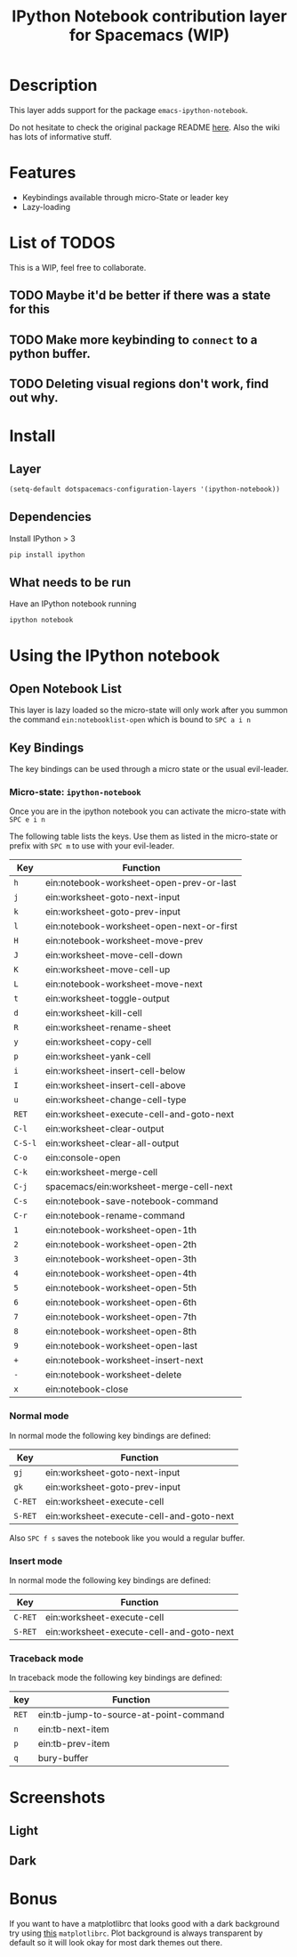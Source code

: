 #+TITLE: IPython Notebook contribution layer for Spacemacs (WIP)
#+HTML_HEAD_EXTRA: <link rel="stylesheet" type="text/css" href="../../../css/readtheorg.css" />

* Table of Contents                                         :TOC_4_org:noexport:
 - [[Description][Description]]
 - [[Features][Features]]
 - [[List of TODOS][List of TODOS]]
   - [[Maybe it'd be better if there was a state for this][Maybe it'd be better if there was a state for this]]
   - [[Make more keybinding to =connect= to a python buffer.][Make more keybinding to =connect= to a python buffer.]]
   - [[Deleting visual regions don't work, find out why.][Deleting visual regions don't work, find out why.]]
 - [[Install][Install]]
   - [[Layer][Layer]]
   - [[Dependencies][Dependencies]]
   - [[What needs to be run][What needs to be run]]
 - [[Using the IPython notebook][Using the IPython notebook]]
   - [[Open Notebook List][Open Notebook List]]
   - [[Key Bindings][Key Bindings]]
     - [[Micro-state: =ipython-notebook=][Micro-state: =ipython-notebook=]]
     - [[Normal mode][Normal mode]]
     - [[Insert mode][Insert mode]]
     - [[Traceback mode][Traceback mode]]
 - [[Screenshots][Screenshots]]
   - [[Light][Light]]
   - [[Dark][Dark]]
 - [[Bonus][Bonus]]

* Description
This layer adds support for the package =emacs-ipython-notebook=.

Do not hesitate to check the original package README [[https://github.com/millejoh/emacs-ipython-notebook][here]]. Also the wiki has
lots of informative stuff.

* Features
- Keybindings available through micro-State or leader key
- Lazy-loading

* List of TODOS
This is a WIP, feel free to collaborate.
** TODO Maybe it'd be better if there was a state for this
** TODO Make more keybinding to =connect= to a python buffer.
** TODO Deleting visual regions don't work, find out why.

* Install
** Layer
#+begin_src emacs-lisp
  (setq-default dotspacemacs-configuration-layers '(ipython-notebook))
#+end_src
** Dependencies
Install IPython > 3
#+begin_src sh
  pip install ipython
#+end_src
** What needs to be run
Have an IPython notebook running
#+begin_src sh
  ipython notebook
#+end_src

* Using the IPython notebook
** Open Notebook List
This layer is lazy loaded so the micro-state will only work after you summon the
command =ein:notebooklist-open= which is bound to ~SPC a i n~
** Key Bindings
The key bindings can be used through a micro state or the usual evil-leader.

*** Micro-state: =ipython-notebook=
Once you are in the ipython notebook you can activate the micro-state with
~SPC e i n~

The following table lists the keys. Use them as listed in the micro-state or
prefix with ~SPC m~ to use with your evil-leader.

| Key     | Function                                  |
|---------+-------------------------------------------|
| ~h~     | ein:notebook-worksheet-open-prev-or-last  |
| ~j~     | ein:worksheet-goto-next-input             |
| ~k~     | ein:worksheet-goto-prev-input             |
| ~l~     | ein:notebook-worksheet-open-next-or-first |
| ~H~     | ein:notebook-worksheet-move-prev          |
| ~J~     | ein:worksheet-move-cell-down              |
| ~K~     | ein:worksheet-move-cell-up                |
| ~L~     | ein:notebook-worksheet-move-next          |
| ~t~     | ein:worksheet-toggle-output               |
| ~d~     | ein:worksheet-kill-cell                   |
| ~R~     | ein:worksheet-rename-sheet                |
| ~y~     | ein:worksheet-copy-cell                   |
| ~p~     | ein:worksheet-yank-cell                   |
| ~i~     | ein:worksheet-insert-cell-below           |
| ~I~     | ein:worksheet-insert-cell-above           |
| ~u~     | ein:worksheet-change-cell-type            |
| ~RET~   | ein:worksheet-execute-cell-and-goto-next  |
| ~C-l~   | ein:worksheet-clear-output                |
| ~C-S-l~ | ein:worksheet-clear-all-output            |
| ~C-o~   | ein:console-open                          |
| ~C-k~   | ein:worksheet-merge-cell                  |
| ~C-j~   | spacemacs/ein:worksheet-merge-cell-next   |
| ~C-s~   | ein:notebook-save-notebook-command        |
| ~C-r~   | ein:notebook-rename-command               |
| ~1~     | ein:notebook-worksheet-open-1th           |
| ~2~     | ein:notebook-worksheet-open-2th           |
| ~3~     | ein:notebook-worksheet-open-3th           |
| ~4~     | ein:notebook-worksheet-open-4th           |
| ~5~     | ein:notebook-worksheet-open-5th           |
| ~6~     | ein:notebook-worksheet-open-6th           |
| ~7~     | ein:notebook-worksheet-open-7th           |
| ~8~     | ein:notebook-worksheet-open-8th           |
| ~9~     | ein:notebook-worksheet-open-last          |
| ~+~     | ein:notebook-worksheet-insert-next        |
| ~-~     | ein:notebook-worksheet-delete             |
| ~x~     | ein:notebook-close                        |

*** Normal mode
In normal mode the following key bindings are defined:

| Key     | Function                                 |
|---------+------------------------------------------|
| ~gj~    | ein:worksheet-goto-next-input            |
| ~gk~    | ein:worksheet-goto-prev-input            |
| ~C-RET~ | ein:worksheet-execute-cell               |
| ~S-RET~ | ein:worksheet-execute-cell-and-goto-next |

Also ~SPC f s~ saves the notebook like you would a regular buffer.

*** Insert mode
In normal mode the following key bindings are defined:

| Key     | Function                                 |
|---------+------------------------------------------|
| ~C-RET~ | ein:worksheet-execute-cell               |
| ~S-RET~ | ein:worksheet-execute-cell-and-goto-next |

*** Traceback mode
In traceback mode the following key bindings are defined:

| key   | Function                               |
|-------+----------------------------------------|
| ~RET~ | ein:tb-jump-to-source-at-point-command |
| ~n~   | ein:tb-next-item                       |
| ~p~   | ein:tb-prev-item                       |
| ~q~   | bury-buffer                            |

* Screenshots
** Light
[[file:img/light.png]]
** Dark
[[file:img/dark.png]]

* Bonus
If you want to have a matplotlibrc that looks good with a dark background try
using [[file:matplotlibrc][this]] =matplotlibrc=. Plot background is always transparent by default so
it will look okay for most dark themes out there.
